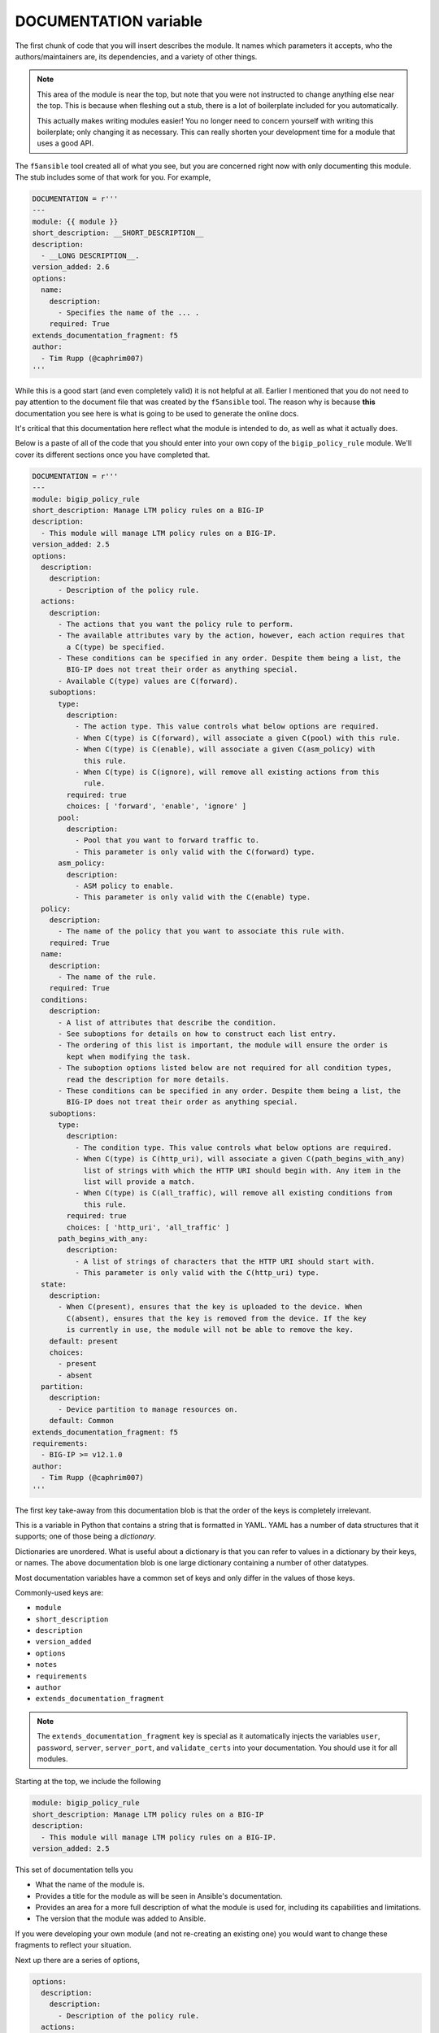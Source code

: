 DOCUMENTATION variable
======================

The first chunk of code that you will insert describes the module. It names which
parameters it accepts, who the authors/maintainers are, its dependencies, and a variety
of other things.

.. note::

   This area of the module is near the top, but note that you were not instructed to
   change anything else near the top. This is because when fleshing out a stub, there
   is a lot of boilerplate included for you automatically.

   This actually makes writing modules easier! You no longer need to concern yourself
   with writing this boilerplate; only changing it as necessary. This can really shorten
   your development time for a module that uses a good API.

The ``f5ansible`` tool created all of what you see, but you are concerned right now with
only documenting this module. The stub includes some of that work for you. For example,

.. code-block:: python

   DOCUMENTATION = r'''
   ---
   module: {{ module }}
   short_description: __SHORT_DESCRIPTION__
   description:
     - __LONG DESCRIPTION__.
   version_added: 2.6
   options:
     name:
       description:
         - Specifies the name of the ... .
       required: True
   extends_documentation_fragment: f5
   author:
     - Tim Rupp (@caphrim007)
   '''

While this is a good start (and even completely valid) it is not helpful at all. Earlier
I mentioned that you do not need to pay attention to the document file that was created
by the ``f5ansible`` tool. The reason why is because **this** documentation you see here
is what is going to be used to generate the online docs.

It's critical that this documentation here reflect what the module is intended to do, as
well as what it actually does.

Below is a paste of all of the code that you should enter into your own copy of the
``bigip_policy_rule`` module. We'll cover its different sections once you have completed
that.

.. code-block:: python

   DOCUMENTATION = r'''
   ---
   module: bigip_policy_rule
   short_description: Manage LTM policy rules on a BIG-IP
   description:
     - This module will manage LTM policy rules on a BIG-IP.
   version_added: 2.5
   options:
     description:
       description:
         - Description of the policy rule.
     actions:
       description:
         - The actions that you want the policy rule to perform.
         - The available attributes vary by the action, however, each action requires that
           a C(type) be specified.
         - These conditions can be specified in any order. Despite them being a list, the
           BIG-IP does not treat their order as anything special.
         - Available C(type) values are C(forward).
       suboptions:
         type:
           description:
             - The action type. This value controls what below options are required.
             - When C(type) is C(forward), will associate a given C(pool) with this rule.
             - When C(type) is C(enable), will associate a given C(asm_policy) with
               this rule.
             - When C(type) is C(ignore), will remove all existing actions from this
               rule.
           required: true
           choices: [ 'forward', 'enable', 'ignore' ]
         pool:
           description:
             - Pool that you want to forward traffic to.
             - This parameter is only valid with the C(forward) type.
         asm_policy:
           description:
             - ASM policy to enable.
             - This parameter is only valid with the C(enable) type.
     policy:
       description:
         - The name of the policy that you want to associate this rule with.
       required: True
     name:
       description:
         - The name of the rule.
       required: True
     conditions:
       description:
         - A list of attributes that describe the condition.
         - See suboptions for details on how to construct each list entry.
         - The ordering of this list is important, the module will ensure the order is
           kept when modifying the task.
         - The suboption options listed below are not required for all condition types,
           read the description for more details.
         - These conditions can be specified in any order. Despite them being a list, the
           BIG-IP does not treat their order as anything special.
       suboptions:
         type:
           description:
             - The condition type. This value controls what below options are required.
             - When C(type) is C(http_uri), will associate a given C(path_begins_with_any)
               list of strings with which the HTTP URI should begin with. Any item in the
               list will provide a match.
             - When C(type) is C(all_traffic), will remove all existing conditions from
               this rule.
           required: true
           choices: [ 'http_uri', 'all_traffic' ]
         path_begins_with_any:
           description:
             - A list of strings of characters that the HTTP URI should start with.
             - This parameter is only valid with the C(http_uri) type.
     state:
       description:
         - When C(present), ensures that the key is uploaded to the device. When
           C(absent), ensures that the key is removed from the device. If the key
           is currently in use, the module will not be able to remove the key.
       default: present
       choices:
         - present
         - absent
     partition:
       description:
         - Device partition to manage resources on.
       default: Common
   extends_documentation_fragment: f5
   requirements:
     - BIG-IP >= v12.1.0
   author:
     - Tim Rupp (@caphrim007)
   '''

The first key take-away from this documentation blob is that the order of the keys is
completely irrelevant.

This is a variable in Python that contains a string that is formatted in YAML. YAML
has a number of data structures that it supports; one of those being a *dictionary*.

Dictionaries are unordered. What is useful about a dictionary is that you can refer to
values in a dictionary by their keys, or names. The above documentation blob is one large
dictionary containing a number of other datatypes.

Most documentation variables have a common set of keys and only differ in the values of
those keys.

Commonly-used keys are:

* ``module``
* ``short_description``
* ``description``
* ``version_added``
* ``options``
* ``notes``
* ``requirements``
* ``author``
* ``extends_documentation_fragment``

.. note::

   The ``extends_documentation_fragment`` key is special as it automatically injects the
   variables ``user``, ``password``, ``server``, ``server_port``, and ``validate_certs``
   into your documentation. You should use it for all modules.

Starting at the top, we include the following

.. code-block:: python

   module: bigip_policy_rule
   short_description: Manage LTM policy rules on a BIG-IP
   description:
     - This module will manage LTM policy rules on a BIG-IP.
   version_added: 2.5

This set of documentation tells you

- What the name of the module is.
- Provides a title for the module as will be seen in Ansible's documentation.
- Provides an area for a more full description of what the module is used for, including
  its capabilities and limitations.
- The version that the module was added to Ansible.

If you were developing your own module (and not re-creating an existing one) you would
want to change these fragments to reflect your situation.

Next up there are a series of options,

.. code-block:: python

   options:
     description:
       description:
         - Description of the policy rule.
     actions:
       description:
         - The actions that you want the policy rule to perform.
         - The available attributes vary by the action, however, each action requires that
           a C(type) be specified.
         - These conditions can be specified in any order. Despite them being a list, the
           BIG-IP does not treat their order as anything special.
         - Available C(type) values are C(forward).
       suboptions:
         type:
           description:
             - The action type. This value controls what below options are required.
             - When C(type) is C(forward), will associate a given C(pool) with this rule.
             - When C(type) is C(enable), will associate a given C(asm_policy) with
               this rule.
             - When C(type) is C(ignore), will remove all existing actions from this
               rule.
           required: True
           choices: [ 'forward', 'enable', 'ignore' ]
         pool:
           description:
             - Pool that you want to forward traffic to.
             - This parameter is only valid with the C(forward) type.
         asm_policy:
           description:
             - ASM policy to enable.
             - This parameter is only valid with the C(enable) type.
     policy:
       description:
         - The name of the policy that you want to associate this rule with.
       required: True

I've only selected a few here so-as to touch upon the key points.

First, the top-level key for this block is called ``options``. Yours should be the same.
This is how Ansible knows to report this section of documentation in the module's parameters
table.

The first parameter that is listed above is the ``description`` parameter. It itself has
a ``description`` field which describes what the purpose of the ``description`` parameter
is.

The next parameter is one called ``actions``. Like the previous parameter, this one also
has a ``description`` field that describes what its purpose in the module it. In fact, it
has many descriptions.

This is actually a recommended way of writing documentation bits about your parameter.
You may have many thoughts about what a parameter does. Instead of cramming them into one
long line, it is recommended that you define them as a list (indicated by the leading hyphen).

This parameter has another field; ``suboptions``. This field, itself, acts in the same
was as the top-level ``options`` field does. It allows you to define a series of fields that
can be specified to the parameter. This is a great way to spell out what is *exactly* required
by the parameter. It is also a great way to enforce compliance with input. Were these not here,
the user may expect that they need to provide a free-form string of data when providing
the ``actions``. Such as,

.. code-block:: python

   actions: Are these actions that I put here?

Instead, however, the ``suboptions`` tells the user that the module will ``require`` the field
``type``, and can optionally accept a ``pool`` field and ``asm_policy`` field. Each of those
fields themselves has their own documentation. The end result is that the user will know
that their ``action`` will resemble the following when used in a playbook.

.. code-block:: python

   # one possible option
   actions:
     - type: enable
       asm_policy: foo-policy

   # another possible option
   actions:
     - type: pool
       pool: my-pool

   # another possible option
   actions:
     - type: ignore

Now, you have not yet *codified* that enforcement, but you *have* made known to the user
your plan on doing so. This is a great approach.

The final parameter in the snippet above is the ``policy`` parameter. Note that it is similar
to the first parameter (``description``) but it includes another field; ``required``.

Ansible does not require you to specify ``False`` or ``default: None`` in either your
documentation or ``ArgumentSpec`` (we'll get to that). It does, however, require that
you specify truthiness. Therefore, since this parameter will be required by the module,
we specify in the documentation that it is indeed required.

If you leave anything out
-------------------------

Note that Ansible upstream has several rules for their documentation blocks.
At the time of this writing, some of the rules are,

- If a parameter is *not* required, **do not** include a ``required: false`` field in the
  parameter's ``DOCUMENTATION`` section.
- A period (.) must be placed at the end of all sentences.
- The ``short_description`` field **does not** end with a period.
- The ``version_added`` field **must** match the current ``devel`` version of Ansible
  if the module is a new module.
- If you are adding new parameters to an *existing* module, then those parameters must
  have a ``version_added`` field that matches the current ``devel`` version of Ansible.

There are a number of other rules that Ansible enforces. All of them will be checked for
when you attempt to upstream a new module.

Conclusion
----------

This puts in place the first important part of the module. It gets you thinking on what
you want in the module, as well as what is even possible. Since a module will be flagged
as incorrect if any of this information is wrong or missing, it is also a great way to
ensure that *all modules have user facing documentation*.

Turn the page to continue with the tutorial, where we will cover the next section of the
module.
